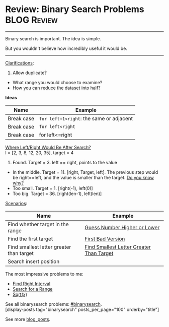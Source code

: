 * Review: Binary Search Problems                                :BLOG:Review:
#+STARTUP: showeverything
#+OPTIONS: toc:nil \n:t ^:nil creator:nil d:nil
:PROPERTIES:
:type: binarysearch
:END:
---------------------------------------------------------------------
Binary search is important. The idea is simple.

But you wouldn't believe how incredibly useful it would be.
---------------------------------------------------------------------
[[color:#c7254e][Clarifications]]:
1. Allow duplicate?
- What range you would choose to examine?
- How you can reduce the dataset into half?

*Ideas*
| Name       | Example                                  |
|------------+------------------------------------------|
| Break case | =for left+1<right=: the same or adjacent |
| Break case | =for left<right=                         |
| Break case | for left<=right                          |

[[color:#c7254e][Where Left/Right Would Be After Search?]]
l = [2, 3, 8, 12, 20, 35], target = 4

1. Found. Target = 3. left == right, points to the value
- In the middle. Target = 11. [right, Target, left]. The previous step would be right==left, and the value is smaller than the target. [[color:#c7254e][Do you know why?]]
- Too small. Target = 1. [right(-1), left(0)]
- Too big. Target = 36. [right(len-1), left(len)]

[[color:#c7254e][Scenarios]]:

| Name                                     | Example                                  |
|------------------------------------------+------------------------------------------|
| Find whether target in the range         | [[https://code.dennyzhang.com/guess-number-higher-or-lower][Guess Number Higher or Lower]]             |
| Find the first target                    | [[https://code.dennyzhang.com/first-bad-version][First Bad Version]]                        |
| Find smallest letter greater than target | [[https://code.dennyzhang.com/find-smallest-letter-greater-than-target][Find Smallest Letter Greater Than Target]] |
| Search insert position                   |                                          |

The most impressive problems to me:
- [[https://code.dennyzhang.com/find-right-interval][Find Right Interval]]
- [[https://code.dennyzhang.com/search-for-a-range][Search for a Range]]
- [[https://code.dennyzhang.com/sqrtx/][Sqrt(x)]]

See all binarysearch problems: [[https://code.dennyzhang.com/tag/binarysearch/][#binarysearch]].
[display-posts tag="binarysearch" posts_per_page="100" orderby="title"]

See more [[https://code.dennyzhang.com/?s=blog+posts][blog_posts]].

#+BEGIN_HTML
<div style="overflow: hidden;">
<div style="float: left; padding: 5px"> <a href="https://www.linkedin.com/in/dennyzhang001"><img src="https://www.dennyzhang.com/wp-content/uploads/sns/linkedin.png" alt="linkedin" /></a></div>
<div style="float: left; padding: 5px"><a href="https://github.com/DennyZhang"><img src="https://www.dennyzhang.com/wp-content/uploads/sns/github.png" alt="github" /></a></div>
<div style="float: left; padding: 5px"><a href="https://www.dennyzhang.com/slack" target="_blank" rel="nofollow"><img src="https://www.dennyzhang.com/wp-content/uploads/sns/slack.png" alt="slack"/></a></div>
</div>
#+END_HTML

